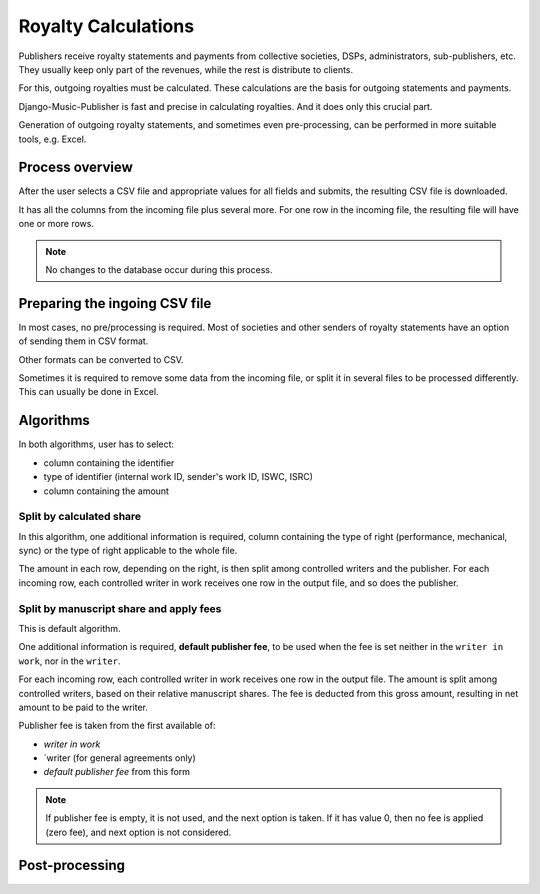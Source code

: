 Royalty Calculations
==============================

Publishers receive royalty statements and payments from collective
societies, DSPs, administrators, sub-publishers, etc. They usually
keep only part of the revenues, while the rest is distribute to clients.

For this, outgoing royalties must be calculated. These calculations are
the basis for outgoing statements and payments.

Django-Music-Publisher is fast and precise in calculating royalties. And
it does only this crucial part. 

Generation of outgoing royalty statements, and sometimes even pre-processing,
can be performed in more suitable tools, e.g. Excel.

Process overview
-----------------------------------------

After the user selects a CSV file and appropriate values for all fields 
and submits, the resulting CSV file is downloaded.

It has all the columns from the incoming file plus several more. For one 
row in the incoming file, the resulting file will have one or more rows.

.. note::
   No changes to the database occur during this process.
   
Preparing the ingoing CSV file
-----------------------------------------

In most cases, no pre/processing is required. Most of societies and other 
senders of royalty statements have an option of sending them in CSV format. 

Other formats can be converted to CSV.

Sometimes it is required to remove some data from the incoming file,
or split it in several files to be processed differently. This can
usually be done in Excel.

Algorithms
-------------------------------------------

In both algorithms, user has to select:

* column containing the identifier
* type of identifier (internal work ID, sender's work ID, ISWC, ISRC)
* column containing the amount

Split by calculated share
+++++++++++++++++++++++++++++++++++++++

In this algorithm, one additional information is required, column containing 
the type of right (performance, mechanical, sync) or the type of right applicable to
the whole file.

The amount in each row, depending on the right, is then split among controlled writers
and the publisher. For each incoming row, each controlled writer in work receives one 
row in the output file, and so does the publisher.

Split by manuscript share and apply fees
++++++++++++++++++++++++++++++++++++++++++++++++++++

This is default algorithm.

One additional information is required, **default publisher fee**, to be used
when the fee is set neither in the ``writer in work``, nor in the ``writer``.

For each incoming row, each controlled writer in work receives one row in the output file. 
The amount is split among controlled writers, based on their relative manuscript shares. The
fee is deducted from this gross amount, resulting in net amount to be paid to the writer.

Publisher fee is taken from the first available of:

* `writer in work`
* `writer (for general agreements only)
* `default publisher fee` from this form

.. note::
    If publisher fee is empty, it is not used, and the next option is taken.
    If it has value 0, then no fee is applied (zero fee), and next option is not considered.
    
Post-processing
-------------------------------------------------
